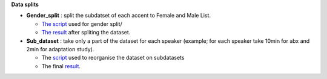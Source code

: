 **Data splits**

- **Gender_split** : split the subdatset of each accent to Female and Male List.

  -  `The script <https://github.com/bootphon/AESRC/edit/main/bin/prepare/splits/aesrc_gender_split.py>`_ used for gender split/
  - `The result <https://github.com/bootphon/ABX-accent/tree/main/abx-accent/data/prepare/data_splits>`_ after spliting the dataset.
  
- **Sub_dataset** : take only a part of the dataset for each speaker (example; for each speaker take 10min for abx and 2min for adaptation study).

  - The `script <https://github.com/bootphon/AESRC/edit/main/bin/prepare/splits/aesrc_subdataset_split.py>`_ used to reorganise the dataset on subdatasets 
  - The final `result <https://github.com/bootphon/ABX-accent/tree/main/abx-accent/data/prepare/data_splits>`_.
